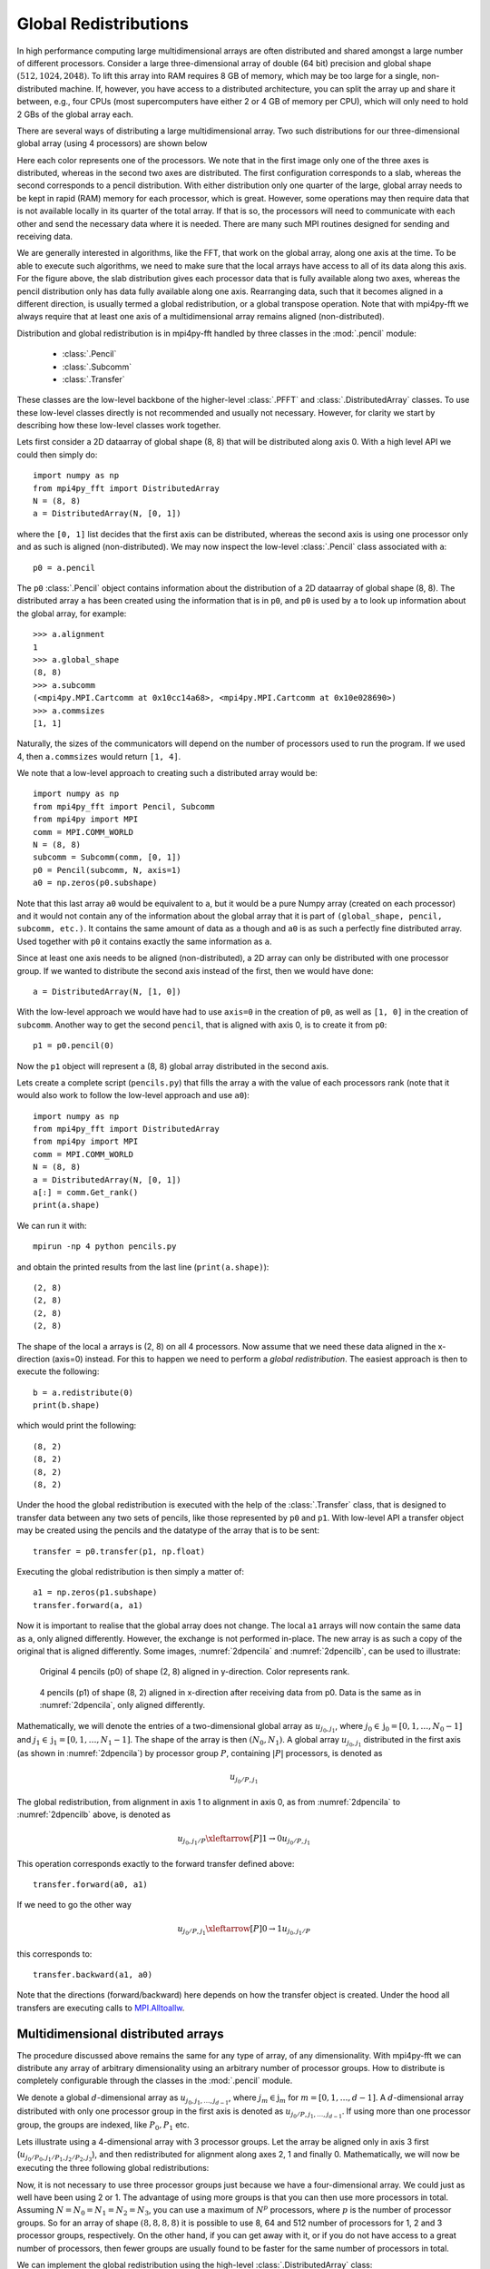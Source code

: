 .. _global:

Global Redistributions
======================

In high performance computing large multidimensional arrays are often
distributed and shared amongst a large number of different processors.
Consider a large three-dimensional array of double (64 bit) precision and
global shape :math:`(512, 1024, 2048)`. To lift this array into RAM requires
8 GB of memory, which may be too large for a single, non-distributed
machine. If, however, you have access to a distributed architecture, you can
split the array up and share it between, e.g., four CPUs (most supercomputers
have either 2 or 4 GB of memory per CPU), which will only need to
hold 2 GBs of the global array each.

There are several ways of distributing a large multidimensional
array. Two such distributions for our three-dimensional global array
(using 4 processors) are shown below

.. image:: datastructures1.png
    :width: 250px
    :height: 200px

.. image:: datastructures_pencil0.png
    :width: 250px
    :height: 200px

Here each color represents one of the processors. We note that in the first
image only one of the three axes is distributed, whereas in the second two axes
are distributed. The first configuration corresponds to a slab, whereas the
second corresponds to a pencil distribution. With either distribution only one
quarter of the large, global array needs to be kept in rapid (RAM) memory for
each processor, which is great. However, some operations may then require
data that is not available locally in its quarter of the total array. If
that is so, the processors will need to communicate with each other and
send the necessary data where it is needed. There are many such MPI routines
designed for sending and receiving data.

We are generally interested in algorithms, like the FFT, that work on the
global array, along one axis at the time. To be able to execute such algorithms,
we need to make sure that the local arrays have access to all of its
data along this axis. For the figure above, the slab distribution gives each
processor data that is fully available along two axes, whereas the pencil
distribution only has data fully available along one axis. Rearranging data,
such that it becomes aligned in a different direction, is usually termed
a global redistribution, or a global transpose operation. Note that with
mpi4py-fft we always require that at least one axis of a multidimensional
array remains aligned (non-distributed).

Distribution and global redistribution is in mpi4py-fft handled by three
classes in the :mod:`.pencil` module:

    * :class:`.Pencil`
    * :class:`.Subcomm`
    * :class:`.Transfer`

These classes are the low-level backbone of the higher-level :class:`.PFFT` and
:class:`.DistributedArray` classes. To use these low-level classes
directly is not recommended and usually not necessary. However, for
clarity we start by describing how these low-level classes work together.

Lets first consider a 2D dataarray of global shape (8, 8) that will be
distributed along axis 0. With a high level API we could then simply
do::

    import numpy as np
    from mpi4py_fft import DistributedArray
    N = (8, 8)
    a = DistributedArray(N, [0, 1])

where the ``[0, 1]`` list decides that the first axis can be distributed,
whereas the second axis is using one processor only and as such is
aligned (non-distributed). We may now inspect the low-level
:class:`.Pencil` class associated with ``a``::

    p0 = a.pencil

The ``p0`` :class:`.Pencil` object contains information about the
distribution of a 2D dataarray of global shape (8, 8). The
distributed array ``a`` has been created using the information that is in
``p0``, and ``p0`` is used by ``a`` to look up information about
the global array, for example::

    >>> a.alignment
    1
    >>> a.global_shape
    (8, 8)
    >>> a.subcomm
    (<mpi4py.MPI.Cartcomm at 0x10cc14a68>, <mpi4py.MPI.Cartcomm at 0x10e028690>)
    >>> a.commsizes
    [1, 1]

Naturally, the sizes of the communicators will depend on the
number of processors used to run the program. If we used 4, then
``a.commsizes`` would return ``[1, 4]``.

We note that a low-level approach to creating such a distributed array would
be::

    import numpy as np
    from mpi4py_fft import Pencil, Subcomm
    from mpi4py import MPI
    comm = MPI.COMM_WORLD
    N = (8, 8)
    subcomm = Subcomm(comm, [0, 1])
    p0 = Pencil(subcomm, N, axis=1)
    a0 = np.zeros(p0.subshape)

Note that this last array ``a0`` would be equivalent to ``a``, but
it would be a pure Numpy array (created on each processor) and it would
not contain any of the information about the global array that it is
part of ``(global_shape, pencil, subcomm, etc.)``. It contains the same
amount of data as ``a`` though and ``a0`` is as such a perfectly fine
distributed array. Used together with ``p0`` it contains exactly the
same information as ``a``.

Since at least one axis needs to be aligned (non-distributed), a 2D array
can only be distributed with
one processor group. If we wanted to distribute the second axis instead
of the first, then we would have done::

    a = DistributedArray(N, [1, 0])

With the low-level approach we would have had to use ``axis=0`` in the
creation of ``p0``, as well as ``[1, 0]`` in the creation of ``subcomm``.
Another way to get the second ``pencil``, that is aligned with axis 0,
is to create it from ``p0``::

    p1 = p0.pencil(0)

Now the ``p1`` object will represent a (8, 8) global array distributed in the
second axis.

Lets create a complete script (``pencils.py``) that fills the array ``a`` with
the value of each processors rank (note that it would also work to follow the
low-level approach and use ``a0``)::

    import numpy as np
    from mpi4py_fft import DistributedArray
    from mpi4py import MPI
    comm = MPI.COMM_WORLD
    N = (8, 8)
    a = DistributedArray(N, [0, 1])
    a[:] = comm.Get_rank()
    print(a.shape)

We can run it with::

    mpirun -np 4 python pencils.py

and obtain the printed results from the last line (``print(a.shape)``)::

    (2, 8)
    (2, 8)
    (2, 8)
    (2, 8)

The shape of the local ``a`` arrays is (2, 8) on all 4 processors. Now assume
that we need these data aligned in the x-direction (axis=0) instead. For this
to happen we need to perform a *global redistribution*. The easiest approach
is then to execute the following::

    b = a.redistribute(0)
    print(b.shape)

which would print the following::

    (8, 2)
    (8, 2)
    (8, 2)
    (8, 2)

Under the hood the global redistribution is executed with the help of the
:class:`.Transfer` class, that is designed to
transfer data between any two sets of pencils, like those represented by
``p0`` and ``p1``. With low-level API a transfer object may be created
using the pencils and the datatype of the array that is to be sent::

    transfer = p0.transfer(p1, np.float)

Executing the global redistribution is then simply a matter of::

    a1 = np.zeros(p1.subshape)
    transfer.forward(a, a1)

Now it is important to realise that the global array does not change. The local
``a1`` arrays  will now contain the same data as ``a``, only aligned differently.
However, the exchange is not performed in-place. The new array is as such a
copy of the original that is aligned differently.
Some images, :numref:`2dpencila` and :numref:`2dpencilb`, can be used to
illustrate:

.. _2dpencila:

.. figure:: 2Dpencil.png
    :width: 250px
    :height: 200px

    Original 4 pencils (p0) of shape (2, 8) aligned in  y-direction. Color
    represents rank.

.. _2dpencilb:

.. figure:: 2Dpencil2.png
    :width: 250px
    :height: 200px

    4 pencils (p1) of shape (8, 2) aligned in x-direction after receiving
    data from p0. Data is the same as in :numref:`2dpencila`, only aligned
    differently.

Mathematically, we will denote the entries of a two-dimensional global array
as :math:`u_{j_0, j_1}`, where :math:`j_0\in \textbf{j}_0=[0, 1, \ldots, N_0-1]`
and :math:`j_1\in \textbf{j}_1=[0, 1, \ldots, N_1-1]`. The shape of the array is
then :math:`(N_0, N_1)`. A global array
:math:`u_{j_0, j_1}` distributed in the first axis (as shown in
:numref:`2dpencila`) by processor group :math:`P`,
containing :math:`|P|` processors, is denoted as

.. math::

    u_{j_0/P, j_1}

The global redistribution, from alignment in axis 1 to alignment in axis 0,
as from :numref:`2dpencila` to :numref:`2dpencilb` above, is denoted as

.. math::

    u_{j_0, j_1/P} \xleftarrow[P]{1\rightarrow 0} u_{j_0/P, j_1}

This operation corresponds exactly to the forward transfer defined above::

    transfer.forward(a0, a1)

If we need to go the other way

.. math::

    u_{j_0/P, j_1} \xleftarrow[P]{0\rightarrow 1} u_{j_0, j_1/P}

this corresponds to::

    transfer.backward(a1, a0)

Note that the directions (forward/backward) here depends on how the transfer
object is created. Under the hood all transfers are executing calls to
`MPI.Alltoallw <https://www.mpich.org/static/docs/v3.2/www3/MPI_Alltoallw.html>`_.


Multidimensional distributed arrays
-----------------------------------

The procedure discussed above remains the same for any type of array, of any
dimensionality. With mpi4py-fft we can distribute any array of arbitrary dimensionality
using an arbitrary number of processor groups. How to distribute is completely
configurable through the classes in the :mod:`.pencil` module.

We denote a global :math:`d`-dimensional array as :math:`u_{j_0, j_1, \ldots, j_{d-1}}`,
where :math:`j_m\in\textbf{j}_m` for :math:`m=[0, 1, \ldots, d-1]`.
A :math:`d`-dimensional array distributed with only one processor group in the
first axis is denoted as :math:`u_{j_0/P, j_1, \ldots, j_{d-1}}`. If using more
than one processor group, the groups are indexed, like :math:`P_0, P_1` etc.

Lets illustrate using a 4-dimensional array with 3 processor groups. Let the
array be aligned only in axis 3 first (:math:`u_{j_0/P_0, j_1/P_1, j_2/P_2, j_3}`),
and then redistributed for alignment along axes 2, 1 and finally 0. Mathematically,
we will now be executing the three following global redistributions:

.. math::
    :label: 4d_redistribute

    u_{j_0/P_0, j_1/P_1, j_2, j_3/P_2} \xleftarrow[P_2]{3 \rightarrow 2}  u_{j_0/P_0, j_1/P_1, j_2/P_2, j_3} \\
    u_{j_0/P_0, j_1, j_2/P_1, j_3/P_2} \xleftarrow[P_1]{2 \rightarrow 1}  u_{j_0/P_0, j_1/P_1, j_2, j_3/P_2} \\
    u_{j_0, j_1/P_0, j_2/P_1, j_3/P_2} \xleftarrow[P_0]{1 \rightarrow 0}  u_{j_0/P_0, j_1, j_2/P_1, j_3/P_2}

Now, it is not necessary to use three processor groups just because we have a
four-dimensional array. We could just as well have been using 2 or 1. The advantage
of using more groups is that you can then use more processors in total. Assuming
:math:`N = N_0 = N_1 = N_2 = N_3`, you can use a maximum of :math:`N^p` processors,
where :math:`p` is
the number of processor groups. So for an array of shape :math:`(8,8,8,8)`
it is possible to use 8, 64 and 512 number of processors for 1, 2 and 3
processor groups, respectively. On the other hand, if you can get away with it,
or if you do not have access to a great number of processors, then fewer groups
are usually found to be faster for the same number of processors in total.

We can implement the global redistribution using the high-level :class:`.DistributedArray`
class::

    N = (8, 8, 8, 8)
    a3 = DistributedArray(N, [0, 0, 0, 1])
    a2 = a3.redistribute(2)
    a1 = a2.redistribute(1)
    a0 = a1.redistribute(0)

Note that the three redistribution steps correspond exactly to the three steps
in :eq:`4d_redistribute`.

Using a low-level API the same can be achieved with a little more elaborate
coding. We start by creating pencils for the 4 different alignments::

    subcomm = Subcomm(comm, [0, 0, 0, 1])
    p3 = Pencil(subcomm, N, axis=3)
    p2 = p3.pencil(2)
    p1 = p2.pencil(1)
    p0 = p1.pencil(0)

Here we have defined 4 different pencil groups, ``p0, p1, p2, p3``, aligned in
axis 0, 1, 2 and 3, respectively. Transfer objects for arrays of type ``np.float``
are then created as::

    transfer32 = p3.transfer(p2, np.float)
    transfer21 = p2.transfer(p1, np.float)
    transfer10 = p1.transfer(p0, np.float)

Note that we can create transfer objects between any two pencils, not just
neighbouring axes. We may now perform three different global redistributions
as::

    a0 = np.zeros(p0.subshape)
    a1 = np.zeros(p1.subshape)
    a2 = np.zeros(p2.subshape)
    a3 = np.zeros(p3.subshape)
    a0[:] = np.random.random(a0.shape)
    transfer32.forward(a3, a2)
    transfer21.forward(a2, a1)
    transfer10.forward(a1, a0)

Storing this code under ``pencils4d.py``, we can use 8 processors that will
give us 3 processor groups with 2 processors in each group::

    mpirun -np 8 python pencils4d.py

Note that with the low-level approach we can now easily go back using the
reverse ``backward`` method of the :class:`.Transfer` objects::

    transfer10.backward(a0, a1)

A different approach is also possible with the high-level API::

    a0.redistribute(darray=a1)
    a1.redistribute(darray=a2)
    a2.redistribute(darray=a3)

which corresponds to the backward transfers. However, with the high-level
API the transfer objects are created (and deleted on exit) during the call
to ``redistribute`` and as such this latter approach may be slightly less
efficient.
